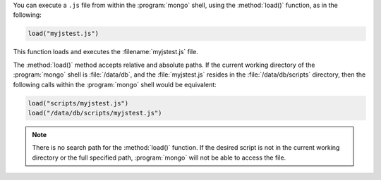 You can execute a ``.js`` file from within the :program:`mongo` shell,
using the :method:`load()` function, as in the following:

.. code-block:: javascript

   load("myjstest.js")

This function loads and executes the :filename:`myjstest.js` file.

The :method:`load()` method accepts relative and absolute paths.
If the current working directory of the :program:`mongo` shell
is :file:`/data/db`, and the :file:`myjstest.js` resides in the
:file:`/data/db/scripts` directory, then the following calls within
the :program:`mongo` shell would be equivalent:

.. code-block:: javascript

   load("scripts/myjstest.js")
   load("/data/db/scripts/myjstest.js")

.. note:: There is no search path for the :method:`load()`
   function. If the desired script is not in the current working
   directory or the full specified path, :program:`mongo` will not be
   able to access the file.
